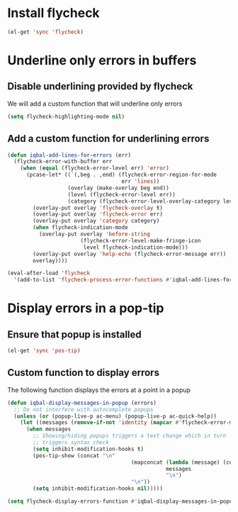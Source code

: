 * Install flycheck
  #+begin_src emacs-lisp
    (el-get 'sync 'flycheck)
  #+end_src


* Underline only errors in buffers
** Disable underlining provided by flycheck
   We will add a custom function that
   will underline only errors
   #+begin_src emacs-lisp
     (setq flycheck-highlighting-mode nil)
   #+end_src

** Add a custom function for underlining errors
   #+begin_src emacs-lisp
     (defun iqbal-add-lines-for-errors (err)
       (flycheck-error-with-buffer err
         (when (equal (flycheck-error-level err) 'error)
           (pcase-let* ((`(,beg . ,end) (flycheck-error-region-for-mode
                                         err 'lines))
                        (overlay (make-overlay beg end))
                        (level (flycheck-error-level err))
                        (category (flycheck-error-level-overlay-category level)))
             (overlay-put overlay 'flycheck-overlay t)
             (overlay-put overlay 'flycheck-error err)
             (overlay-put overlay 'category category)
             (when flycheck-indication-mode
               (overlay-put overlay 'before-string
                            (flycheck-error-level-make-fringe-icon
                             level flycheck-indication-mode)))
             (overlay-put overlay 'help-echo (flycheck-error-message err))
             overlay))))
     
     (eval-after-load 'flycheck
       '(add-to-list 'flycheck-process-error-functions #'iqbal-add-lines-for-errors))
   #+end_src


* Display errors in a pop-tip
** Ensure that popup is installed
   #+begin_src emacs-lisp
     (el-get 'sync 'pos-tip)
   #+end_src

** Custom function to display errors
   The following function displays the errors at a point
   in a popup
   #+begin_src emacs-lisp
     (defun iqbal-display-messages-in-popup (errors)
       ;; Do not interfere with autocomplete popups
       (unless (or (popup-live-p ac-menu) (popup-live-p ac-quick-help))
         (let ((messages (remove-if-not 'identity (mapcar #'flycheck-error-message errors))))
           (when messages
             ;; Showing/hiding popups triggers a text change which in turn
             ;; triggers syntax check
             (setq inhibit-modification-hooks t)
             (pos-tip-show (concat "\n" 
                                            (mapconcat (lambda (message) (concat "  " message "  ")) 
                                                       messages 
                                                       "\n") 
                                            "\n"))
             (setq inhibit-modification-hooks nil)))))
     
     (setq flycheck-display-errors-function #'iqbal-display-messages-in-popup)
   #+end_src
